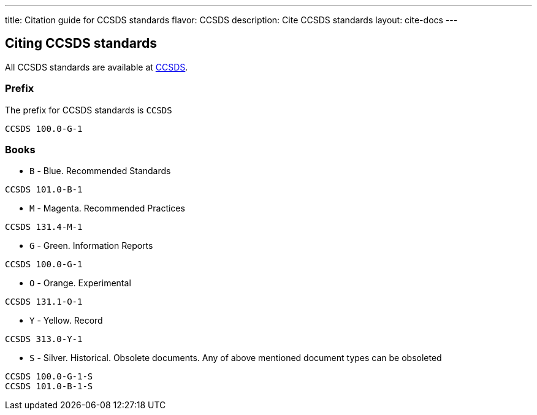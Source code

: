 ---
title: Citation guide for CCSDS standards
flavor: CCSDS
description: Cite CCSDS standards
layout: cite-docs
---

== Citing CCSDS standards

All CCSDS standards are available at https://public.ccsds.org/Publications/AllPubs.aspx[CCSDS].

=== Prefix

The prefix for CCSDS standards is `CCSDS`

[example]
`CCSDS 100.0-G-1`

=== Books

* `B` - Blue. Recommended Standards

[example]
`CCSDS 101.0-B-1`

* `M` - Magenta. Recommended Practices

[example]
`CCSDS 131.4-M-1`

* `G` - Green. Information Reports

[example]
`CCSDS 100.0-G-1`

* `O` - Orange. Experimental

[example]
`CCSDS 131.1-O-1`

* `Y` - Yellow. Record

[example]
`CCSDS 313.0-Y-1`

* `S` - Silver. Historical. Obsolete documents. Any of above mentioned document types can be obsoleted

[example]
----
CCSDS 100.0-G-1-S
CCSDS 101.0-B-1-S
----
